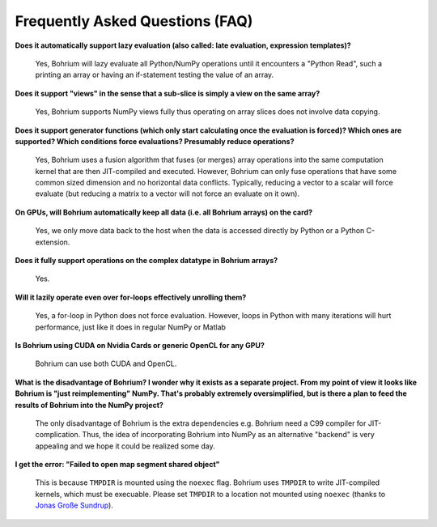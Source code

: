Frequently Asked Questions (FAQ)
================================

**Does it automatically support lazy evaluation (also called: late evaluation, expression templates)?**

    Yes, Bohrium will lazy evaluate all Python/NumPy operations until it encounters a "Python Read", such a printing an array or having an if-statement testing the value of an array.

**Does it support "views" in the sense that a sub-slice is simply a view  on the same array?**

    Yes, Bohrium supports NumPy views fully thus operating on array slices does not involve data copying.

**Does it support generator functions (which only start calculating once the evaluation is forced)? Which ones are supported?  Which conditions force evaluations? Presumably reduce operations?**

    Yes, Bohrium uses a fusion algorithm that fuses (or merges) array operations into the same computation kernel that are then JIT-compiled and executed. However, Bohrium can only fuse operations that have some common sized dimension and no horizontal data conflicts. Typically, reducing a vector to a scalar will force evaluate (but reducing a matrix to a vector will not force an evaluate on it own).

**On GPUs, will Bohrium automatically keep all data (i.e. all Bohrium arrays) on the card?**

    Yes, we only move data back to the host when the data is accessed directly by Python or a Python C-extension.

**Does it fully support operations on the complex datatype in Bohrium arrays?**

    Yes.

**Will it lazily operate even over for-loops effectively unrolling them?**

    Yes, a for-loop in Python does not force evaluation. However, loops in Python with many iterations will hurt performance, just like it does in regular NumPy or Matlab

**Is Bohrium using CUDA on Nvidia Cards or generic OpenCL for any GPU?**

    Bohrium can use both CUDA and OpenCL.

**What is the disadvantage of Bohrium? I wonder why it exists as a separate project. From my point of view it looks like Bohrium is "just reimplementing" NumPy. That's probably extremely oversimplified, but is there a plan to feed the results of Bohrium into the NumPy project?**

    The only disadvantage of Bohrium is the extra dependencies e.g. Bohrium need a C99 compiler for JIT-complication. Thus, the idea of incorporating Bohrium into NumPy as an alternative "backend" is very appealing and we hope it could be realized some day.

**I get the error: "Failed to open map segment shared object"**

    This is because ``TMPDIR`` is mounted using the ``noexec`` flag. Bohrium uses ``TMPDIR`` to write JIT-compiled kernels, which must be execuable. Please set ``TMPDIR`` to a location not mounted using ``noexec`` (thanks to `Jonas Große Sundrup <https://github.com/cherti>`_).
